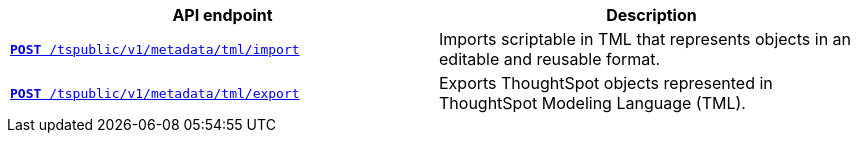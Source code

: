 
[width="100%", cols="2,2"]
[options='header']
|====
|API endpoint|Description
|`xref:tml-api.adoc#import[**POST** /tspublic/v1/metadata/tml/import]`

|Imports scriptable in TML that represents objects in an editable and reusable format.

|`xref:tml-api.adoc#export[**POST** /tspublic/v1/metadata/tml/export]`

|Exports ThoughtSpot objects represented in ThoughtSpot Modeling Language (TML).
|====
